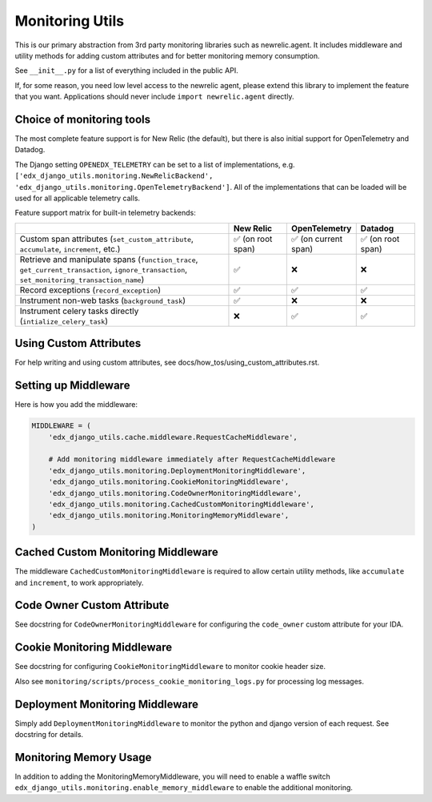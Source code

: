 Monitoring Utils
================

This is our primary abstraction from 3rd party monitoring libraries such as newrelic.agent. It includes middleware and utility methods for adding custom attributes and for better monitoring memory consumption.

See ``__init__.py`` for a list of everything included in the public API.

If, for some reason, you need low level access to the newrelic agent, please extend this library to implement the feature that you want. Applications should never include ``import newrelic.agent`` directly.

Choice of monitoring tools
--------------------------

The most complete feature support is for New Relic (the default), but there is also initial support for OpenTelemetry and Datadog.

The Django setting ``OPENEDX_TELEMETRY`` can be set to a list of implementations, e.g. ``['edx_django_utils.monitoring.NewRelicBackend', 'edx_django_utils.monitoring.OpenTelemetryBackend']``. All of the implementations that can be loaded will be used for all applicable telemetry calls.

Feature support matrix for built-in telemetry backends:

.. list-table::
   :header-rows: 1
   :widths: 55, 15, 15, 15

   * -
     - New Relic
     - OpenTelemetry
     - Datadog
   * - Custom span attributes (``set_custom_attribute``, ``accumulate``, ``increment``,  etc.)
     - ✅ (on root span)
     - ✅ (on current span)
     - ✅ (on root span)
   * - Retrieve and manipulate spans (``function_trace``, ``get_current_transaction``, ``ignore_transaction``, ``set_monitoring_transaction_name``)
     - ✅
     - ❌
     - ❌
   * - Record exceptions (``record_exception``)
     - ✅
     - ✅
     - ✅
   * - Instrument non-web tasks (``background_task``)
     - ✅
     - ❌
     - ❌
   * - Instrument celery tasks directly (``intialize_celery_task``)
     - ❌
     - ✅
     - ✅

Using Custom Attributes
-----------------------

For help writing and using custom attributes, see docs/how_tos/using_custom_attributes.rst.

Setting up Middleware
---------------------

Here is how you add the middleware:

.. code-block::

    MIDDLEWARE = (
        'edx_django_utils.cache.middleware.RequestCacheMiddleware',

        # Add monitoring middleware immediately after RequestCacheMiddleware
        'edx_django_utils.monitoring.DeploymentMonitoringMiddleware',
        'edx_django_utils.monitoring.CookieMonitoringMiddleware',
        'edx_django_utils.monitoring.CodeOwnerMonitoringMiddleware',
        'edx_django_utils.monitoring.CachedCustomMonitoringMiddleware',
        'edx_django_utils.monitoring.MonitoringMemoryMiddleware',
    )

Cached Custom Monitoring Middleware
-----------------------------------

The middleware ``CachedCustomMonitoringMiddleware`` is required to allow certain utility methods, like ``accumulate`` and ``increment``, to work appropriately.

Code Owner Custom Attribute
---------------------------

See docstring for ``CodeOwnerMonitoringMiddleware`` for configuring the ``code_owner`` custom attribute for your IDA.

Cookie Monitoring Middleware
----------------------------

See docstring for configuring ``CookieMonitoringMiddleware`` to monitor cookie header size.

Also see ``monitoring/scripts/process_cookie_monitoring_logs.py`` for processing log messages.

Deployment Monitoring Middleware
--------------------------------

Simply add ``DeploymentMonitoringMiddleware`` to monitor the python and django version of each request. See docstring for details.

Monitoring Memory Usage
-----------------------

In addition to adding the MonitoringMemoryMiddleware, you will need to enable a waffle switch ``edx_django_utils.monitoring.enable_memory_middleware`` to enable the additional monitoring.
